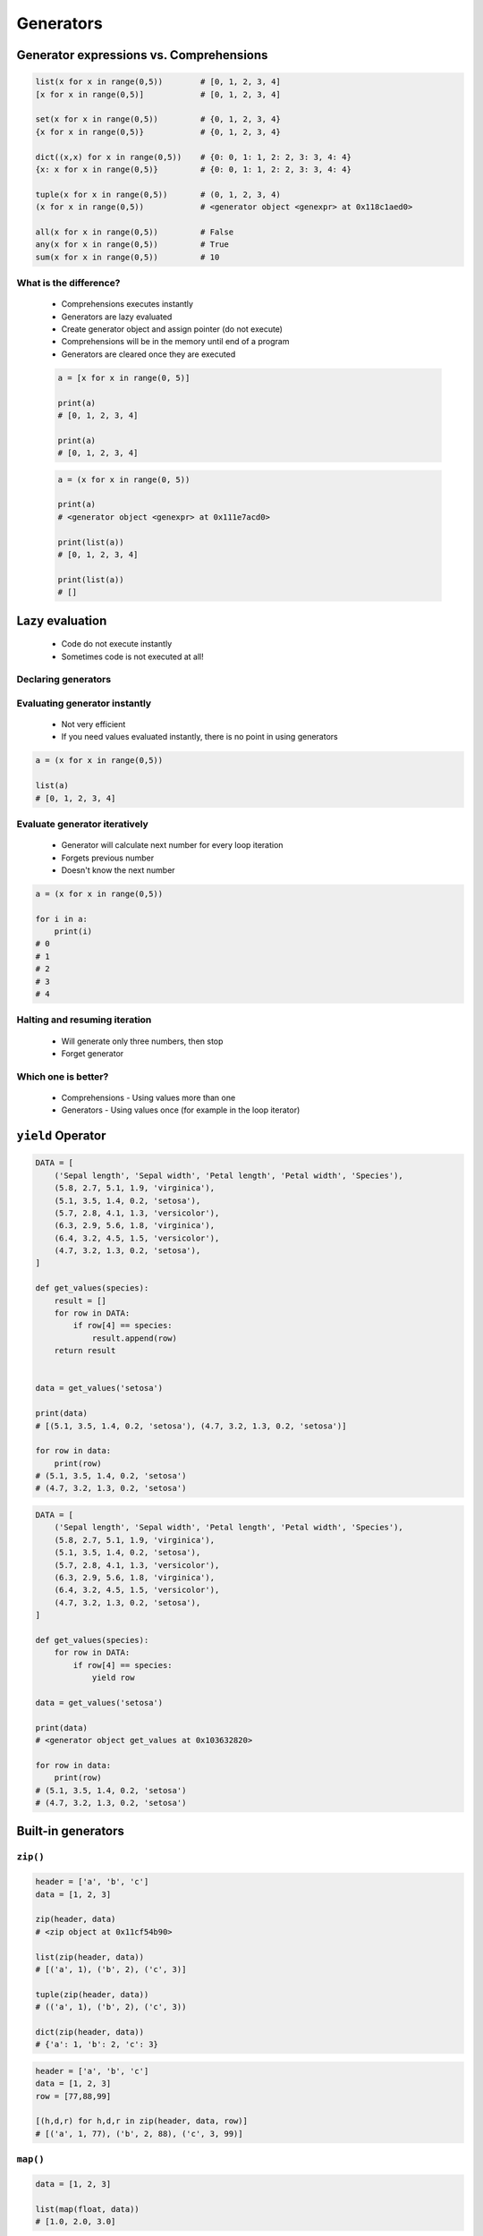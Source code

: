 .. _Generators:

**********
Generators
**********


Generator expressions vs. Comprehensions
========================================
.. code-block:: python

    list(x for x in range(0,5))        # [0, 1, 2, 3, 4]
    [x for x in range(0,5)]            # [0, 1, 2, 3, 4]

    set(x for x in range(0,5))         # {0, 1, 2, 3, 4}
    {x for x in range(0,5)}            # {0, 1, 2, 3, 4}

    dict((x,x) for x in range(0,5))    # {0: 0, 1: 1, 2: 2, 3: 3, 4: 4}
    {x: x for x in range(0,5)}         # {0: 0, 1: 1, 2: 2, 3: 3, 4: 4}

    tuple(x for x in range(0,5))       # (0, 1, 2, 3, 4)
    (x for x in range(0,5))            # <generator object <genexpr> at 0x118c1aed0>

    all(x for x in range(0,5))         # False
    any(x for x in range(0,5))         # True
    sum(x for x in range(0,5))         # 10

What is the difference?
-----------------------
.. highlights::
    * Comprehensions executes instantly
    * Generators are lazy evaluated
    * Create generator object and assign pointer (do not execute)
    * Comprehensions will be in the memory until end of a program
    * Generators are cleared once they are executed

    .. code-block:: python

        a = [x for x in range(0, 5)]

        print(a)
        # [0, 1, 2, 3, 4]

        print(a)
        # [0, 1, 2, 3, 4]

    .. code-block:: python

        a = (x for x in range(0, 5))

        print(a)
        # <generator object <genexpr> at 0x111e7acd0>

        print(list(a))
        # [0, 1, 2, 3, 4]

        print(list(a))
        # []


Lazy evaluation
===============
.. highlights::
    * Code do not execute instantly
    * Sometimes code is not executed at all!

Declaring generators
--------------------
.. code-block:: python
    :caption: This will not generate any numbers!

    a = (x for x in range(0,5))
    b = (x for x in range(0,5))
    c = (x for x in range(0,5))

.. code-block:: python
    :caption: This will only create generator expression, but not evaluate it!

    a = (x for x in range(0,5))

    print(a)
    # <generator object <genexpr> at 0x11cb45950>

Evaluating generator instantly
------------------------------
.. highlights::
    * Not very efficient
    * If you need values evaluated instantly, there is no point in using generators

.. code-block:: python

    a = (x for x in range(0,5))

    list(a)
    # [0, 1, 2, 3, 4]

Evaluate generator iteratively
------------------------------
.. highlights::
    * Generator will calculate next number for every loop iteration
    * Forgets previous number
    * Doesn't know the next number

.. code-block:: python

    a = (x for x in range(0,5))

    for i in a:
        print(i)
    # 0
    # 1
    # 2
    # 3
    # 4

Halting and resuming iteration
------------------------------
.. highlights::
    * Will generate only three numbers, then stop
    * Forget generator

.. code-block:: python
    :caption: Comprehension will generate a sequence instantly, and iterate over it. It will be in the memory until end of a program

    numbers = [x for x in range(0, 10)]

    for x in numbers:
       print(x)
       if x == 3:
           break
    # 0
    # 1
    # 2
    # 3

    for x in numbers:
       print(x)
       if x == 6:
           break
    # 0
    # 1
    # 2
    # 3
    # 4
    # 5
    # 6

    list(numbers)
    # [0, 1, 2, 3, 4, 5, 6, 7, 8, 9]

    list(numbers)
    # [0, 1, 2, 3, 4, 5, 6, 7, 8, 9]

.. code-block:: python
    :caption: Generator with generate numbers as it goes in the process

    numbers = (x for x in range(0, 10))

    for x in numbers:
       print(x)
       if x == 3:
           break
    # 0
    # 1
    # 2
    # 3

    for x in numbers:
       print(x)
       if x == 6:
           break
    # 4
    # 5
    # 6

    list(numbers)
    # [7, 8, 9]

    list(numbers)
    # []

Which one is better?
--------------------
.. highlights::
    * Comprehensions - Using values more than one
    * Generators - Using values once (for example in the loop iterator)


``yield`` Operator
==================
.. code-block:: python

    DATA = [
        ('Sepal length', 'Sepal width', 'Petal length', 'Petal width', 'Species'),
        (5.8, 2.7, 5.1, 1.9, 'virginica'),
        (5.1, 3.5, 1.4, 0.2, 'setosa'),
        (5.7, 2.8, 4.1, 1.3, 'versicolor'),
        (6.3, 2.9, 5.6, 1.8, 'virginica'),
        (6.4, 3.2, 4.5, 1.5, 'versicolor'),
        (4.7, 3.2, 1.3, 0.2, 'setosa'),
    ]

    def get_values(species):
        result = []
        for row in DATA:
            if row[4] == species:
                result.append(row)
        return result


    data = get_values('setosa')

    print(data)
    # [(5.1, 3.5, 1.4, 0.2, 'setosa'), (4.7, 3.2, 1.3, 0.2, 'setosa')]

    for row in data:
        print(row)
    # (5.1, 3.5, 1.4, 0.2, 'setosa')
    # (4.7, 3.2, 1.3, 0.2, 'setosa')

.. code-block:: python

    DATA = [
        ('Sepal length', 'Sepal width', 'Petal length', 'Petal width', 'Species'),
        (5.8, 2.7, 5.1, 1.9, 'virginica'),
        (5.1, 3.5, 1.4, 0.2, 'setosa'),
        (5.7, 2.8, 4.1, 1.3, 'versicolor'),
        (6.3, 2.9, 5.6, 1.8, 'virginica'),
        (6.4, 3.2, 4.5, 1.5, 'versicolor'),
        (4.7, 3.2, 1.3, 0.2, 'setosa'),
    ]

    def get_values(species):
        for row in DATA:
            if row[4] == species:
                yield row

    data = get_values('setosa')

    print(data)
    # <generator object get_values at 0x103632820>

    for row in data:
        print(row)
    # (5.1, 3.5, 1.4, 0.2, 'setosa')
    # (4.7, 3.2, 1.3, 0.2, 'setosa')


Built-in generators
===================

``zip()``
---------
.. code-block:: python
    :caption: ``map()`` syntax

    zip(<sequence>, <sequence>, ...)

.. code-block:: python

    header = ['a', 'b', 'c']
    data = [1, 2, 3]

    zip(header, data)
    # <zip object at 0x11cf54b90>

    list(zip(header, data))
    # [('a', 1), ('b', 2), ('c', 3)]

    tuple(zip(header, data))
    # (('a', 1), ('b', 2), ('c', 3))

    dict(zip(header, data))
    # {'a': 1, 'b': 2, 'c': 3}

.. code-block:: python

    header = ['a', 'b', 'c']
    data = [1, 2, 3]
    row = [77,88,99]

    [(h,d,r) for h,d,r in zip(header, data, row)]
    # [('a', 1, 77), ('b', 2, 88), ('c', 3, 99)]

``map()``
---------
.. code-block:: python
    :caption: ``map()`` syntax

    map(<callable>, <sequence>)

.. code-block:: python

    data = [1, 2, 3]

    list(map(float, data))
    # [1.0, 2.0, 3.0]

.. code-block:: python

    map(float, [1, 2, 3])
    # <map object at 0x11d15a190>

    list(map(float, [1, 2, 3]))
    # [1.0, 2.0, 3.0]

    tuple(map(float, [1, 2, 3]))
    # (1.0, 2.0, 3.0)

``filter()``
------------
.. code-block:: python
    :caption: ``filter()`` syntax

    filter(<callable>, <sequence>)

.. code-block:: python
    :caption: Show only even numbers

    data = [1, 2, 3, 4, 5, 6]

    def is_even(x):
        return x % 2 == 0

    list(filter(is_even, data))
    # [2, 4, 6]

.. code-block:: python
    :caption: Show only even numbers

    data = [1, 2, 3, 4, 5, 6]

    list(filter(lambda x: x % 2 == 0, data))
    # [2, 4, 6]

.. code-block:: python
    :caption: ``filter()`` example

    DATA = [
        {'age': 21, 'name': 'Jan Twardowski'},
        {'age': 25, 'name': 'Mark Watney'},
        {'age': 18, 'name': 'Melissa Lewis'},
    ]

    def is_adult(person):
        return person['age'] >= 21:

    result = filter(is_adult, DATA)
    print(list(result))
    # [{'age': 21, 'name': 'Jan Twardowski'},
    #  {'age': 25, 'name': 'Mark Watney'}]

``enumerate()``
---------------
.. code-block:: python
    :caption: ``enumerate()`` syntax

    enumerate(<sequence>)

.. code-block:: python

    data = ['a', 'b', 'c']

    list(enumerate(data))
    # [(0, 'a'), (1, 'b'), (2, 'c')]

    dict(enumerate(data))
    # {0: 'a', 1: 'b', 2: 'c'}

    dict((v,k) for k,v in enumerate(data))
    # {'a': 0, 'b': 1, 'c': 2}

    {v:k for k,v in enumerate(data, start=5)}
    # {'a': 5, 'b': 6, 'c': 7}

.. code-block:: python

    header = ['a', 'b', 'c']
    data = [1, 2, 3]
    result = {}

    for i, _ in enumerate(header):
        key = header[i]
        value = data[i]
        result[key] = value

    print(result)
    # {'a': 1, 'b': 2, 'c': 3}

.. code-block:: python

    header = ['a', 'b', 'c']
    data = [1, 2, 3]
    result = {}

    for i, header in enumerate(header):
        result[header] = data[i]

    print(result)
    # {'a': 1, 'b': 2, 'c': 3}


Generator as Iterator
=====================
.. code-block:: python

    a = (x for x in range(0,3))

    next(a)
    # 0

    next(a)
    # 1

    next(a)
    # 2

    next(a)
    # Traceback (most recent call last):
    #   File "<input>", line 1, in <module>
    # StopIteration


.. code-block:: python

    data = (x for x in range(0,3))

    for a in data:
        print(a)

    # is analogous to:
    try:
        i = iter(data)

        a = next(i)
        print(a)

        a = next(i)
        print(a)

        a = next(i)
        print(a)

        a = next(i)
        print(a)

        a = next(i)
        print(a)
    except StopIteration:
        pass


Is Generator
============
.. code-block:: python

    import inspect

    a = [x for x in range(0,5)]
    b = (x for x in range(0,5))

    inspect.isgenerator(a)
    # False

    inspect.isgenerator(b)
    # True

.. code-block:: python

    import inspect

    data = range(0, 10)

    inspect.isgenerator(data)
    # False


Generator Introspection
=======================
.. code-block:: python

    a = (x for x in range(0,10))

    next(a)
    # 0

    a.gi_code
    # <code object <genexpr> at 0x11fc4dc90, file "<input>", line 1>

    a.gi_running
    # False

    a.gi_yieldfrom

    a.gi_frame
    # <frame at 0x7f93a1723200, file '<input>', line 1, code <genexpr>>

    a.gi_frame.f_locals
    # {'.0': <range_iterator object at 0x11fc4c840>, 'x': 0}

    a.gi_frame.f_code
    # <code object <genexpr> at 0x11fc4dc90, file "<input>", line 1>

    a.gi_frame.f_lineno
    # 1

    a.gi_frame.f_lasti
    # 8


Memory Size
===========
* ``sys.getsizeof(object)`` returns the size of an object in bytes
* ``sys.getsizeof(object)`` calls the object's ``__sizeof__`` method
* ``sys.getsizeof(object)`` adds an additional garbage collector overhead if the object is managed by the garbage collector

.. code-block:: python

    import sys

    a = (x for x in range(0,10))
    b = [x for x in range(0,10)]
    c = (x for x in range(0,1000))
    d = [x for x in range(0,1000)]

    sys.getsizeof(a)     # 112
    sys.getsizeof(b)     # 184
    sys.getsizeof(c)     # 112
    sys.getsizeof(d)     # 9016


Assignments
===========

Function Generator Iris
-----------------------
* Complexity level: easy
* Lines of code to write: 8 lines
* Estimated time of completion: 13 min
* Solution: :download:`solution/function_generator_iris.py`

:English:
    #. Use code from "Input" section (see below)
    #. Write filter for ``DATA`` which returns ``features`` for given ``species``
    #. Implement solution using function
    #. Implement solution using generator and ``yield`` keyword
    #. Compare results of both using ``sys.getsizeof()``
    #. What will happen if input data will be bigger?
    #. Compare result with "Output" section (see below)

:Polish:
    #. Użyj kodu z sekcji "Input" (patrz poniżej)
    #. Napisz filtr dla ``DATA`` zwracający ``features`` dla danego gatunku ``species``
    #. Zaimplementuj rozwiązanie wykorzystując funkcję
    #. Zaimplementuj rozwiązanie wykorzystując generator i słowo kluczowe ``yield``
    #. Porównaj wyniki obu używając ``sys.getsizeof()``
    #. Co się stanie, gdy ilość danych będzie większa?
    #. Porównaj wyniki z sekcją "Output" (patrz poniżej)

:Input:
    .. code-block:: python

        from sys import getsizeof

        DATA = [
            (5.8, 2.7, 5.1, 1.9, 'virginica'),
            (5.1, 3.5, 1.4, 0.2, 'setosa'),
            (5.7, 2.8, 4.1, 1.3, 'versicolor'),
            (6.3, 2.9, 5.6, 1.8, 'virginica'),
            (6.4, 3.2, 4.5, 1.5, 'versicolor'),
            (4.7, 3.2, 1.3, 0.2, 'setosa'),
        ]

        def function(data: list, species: str):
            raise NotImplementedError

        def generator(data: list, species: str):
            raise NotImplementedError


        result = {
            'function x1': getsizeof(function(DATA, 'setosa')),
            'generator x1': getsizeof(generator(DATA, 'setosa')),
            'function x10': getsizeof(function(DATA*10, 'setosa')),
            'generator x10': getsizeof(generator(DATA*10, 'setosa')),
            'function x100': getsizeof(function(DATA*100, 'setosa')),
            'generator x100': getsizeof(generator(DATA*100, 'setosa')),
        }

:Output:
    .. code-block:: text

        >>> from inspect import isfunction, isgeneratorfunction
        >>> assert isfunction(function)
        >>> assert isgeneratorfunction(generator)

        >>> result  # doctest: +NORMALIZE_WHITESPACE
        {'function x1': 88,
         'function x10': 256,
         'function x100': 1664,
         'generator x1': 112,
         'generator x10': 112,
         'generator x100': 112}

:The whys and wherefores:
    * Using generators
    * Unpacking lazy evaluated code
    * Comparing size of objects
    * Parsing CSV file
    * Filtering file content

Function Generator Passwd
-------------------------
* Complexity level: medium
* Lines of code to write: 10 lines
* Estimated time of completion: 13 min
* Solution: :download:`solution/function_generator_passwd.py`

:English:
    #. Use code from "Input" section (see below)
    #. Split ``DATA`` by lines and then by colon ``:``
    #. Extract system accounts (users with UID [third field] is less than 1000)
    #. Return list of system account logins
    #. Implement solution using function
    #. Implement solution using generator and ``yield`` keyword
    #. Compare results of both using ``sys.getsizeof()``
    #. Compare result with "Output" section (see below)

:Polish:
    #. Użyj kodu z sekcji "Input" (patrz poniżej)
    #. Podziel ``DATA`` po liniach a następnie po dwukropku ``:``
    #. Wyciągnnij konta systemowe (użytkownicy z UID (trzecie pole) mniejszym niż 1000)
    #. Zwróć listę loginów użytkowników systemowych
    #. Zaimplementuj rozwiązanie wykorzystując funkcję
    #. Zaimplementuj rozwiązanie wykorzystując generator i słowo kluczowe ``yield``
    #. Porównaj wyniki obu używając ``sys.getsizeof()``
    #. Porównaj wyniki z sekcją "Output" (patrz poniżej)

:Input:
    .. code-block:: python

        from sys import getsizeof

        DATA = """root:x:0:0:root:/root:/bin/bash
        bin:x:1:1:bin:/bin:/sbin/nologin
        daemon:x:2:2:daemon:/sbin:/sbin/nologin
        adm:x:3:4:adm:/var/adm:/sbin/nologin
        shutdown:x:6:0:shutdown:/sbin:/sbin/shutdown
        halt:x:7:0:halt:/sbin:/sbin/halt
        nobody:x:99:99:Nobody:/:/sbin/nologin
        sshd:x:74:74:Privilege-separated SSH:/var/empty/sshd:/sbin/nologin
        watney:x:1000:1000:Mark Watney:/home/watney:/bin/bash
        jimenez:x:1001:1001:José Jiménez:/home/jimenez:/bin/bash
        ivanovic:x:1002:1002:Иван Иванович:/home/ivanovic:/bin/bash
        lewis:x:1003:1002:Melissa Lewis:/home/ivanovic:/bin/bash"""

        def function(data: list):
            raise NotImplementedError

        def generator(data: list):
            raise NotImplementedError

        result = {
            'function': getsizeof(function(DATA)),
            'generator': getsizeof(generator(DATA)),
        }

:Output:
    .. code-block:: text

        >>> from inspect import isfunction, isgeneratorfunction
        >>> assert isfunction(function)
        >>> assert isgeneratorfunction(generator)

        >>> result
        {'function': 120, 'generator': 112}

:The whys and wherefores:
    * Using generators
    * Unpacking lazy evaluated code
    * Comparing size of objects
    * Parsing CSV file
    * Filtering file content
